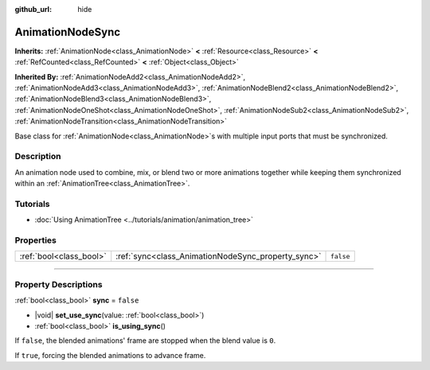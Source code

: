:github_url: hide

.. DO NOT EDIT THIS FILE!!!
.. Generated automatically from Godot engine sources.
.. Generator: https://github.com/godotengine/godot/tree/master/doc/tools/make_rst.py.
.. XML source: https://github.com/godotengine/godot/tree/master/doc/classes/AnimationNodeSync.xml.

.. _class_AnimationNodeSync:

AnimationNodeSync
=================

**Inherits:** :ref:`AnimationNode<class_AnimationNode>` **<** :ref:`Resource<class_Resource>` **<** :ref:`RefCounted<class_RefCounted>` **<** :ref:`Object<class_Object>`

**Inherited By:** :ref:`AnimationNodeAdd2<class_AnimationNodeAdd2>`, :ref:`AnimationNodeAdd3<class_AnimationNodeAdd3>`, :ref:`AnimationNodeBlend2<class_AnimationNodeBlend2>`, :ref:`AnimationNodeBlend3<class_AnimationNodeBlend3>`, :ref:`AnimationNodeOneShot<class_AnimationNodeOneShot>`, :ref:`AnimationNodeSub2<class_AnimationNodeSub2>`, :ref:`AnimationNodeTransition<class_AnimationNodeTransition>`

Base class for :ref:`AnimationNode<class_AnimationNode>`\ s with multiple input ports that must be synchronized.

.. rst-class:: classref-introduction-group

Description
-----------

An animation node used to combine, mix, or blend two or more animations together while keeping them synchronized within an :ref:`AnimationTree<class_AnimationTree>`.

.. rst-class:: classref-introduction-group

Tutorials
---------

- :doc:`Using AnimationTree <../tutorials/animation/animation_tree>`

.. rst-class:: classref-reftable-group

Properties
----------

.. table::
   :widths: auto

   +-------------------------+----------------------------------------------------+-----------+
   | :ref:`bool<class_bool>` | :ref:`sync<class_AnimationNodeSync_property_sync>` | ``false`` |
   +-------------------------+----------------------------------------------------+-----------+

.. rst-class:: classref-section-separator

----

.. rst-class:: classref-descriptions-group

Property Descriptions
---------------------

.. _class_AnimationNodeSync_property_sync:

.. rst-class:: classref-property

:ref:`bool<class_bool>` **sync** = ``false``

.. rst-class:: classref-property-setget

- |void| **set_use_sync**\ (\ value\: :ref:`bool<class_bool>`\ )
- :ref:`bool<class_bool>` **is_using_sync**\ (\ )

If ``false``, the blended animations' frame are stopped when the blend value is ``0``.

If ``true``, forcing the blended animations to advance frame.

.. |virtual| replace:: :abbr:`virtual (This method should typically be overridden by the user to have any effect.)`
.. |const| replace:: :abbr:`const (This method has no side effects. It doesn't modify any of the instance's member variables.)`
.. |vararg| replace:: :abbr:`vararg (This method accepts any number of arguments after the ones described here.)`
.. |constructor| replace:: :abbr:`constructor (This method is used to construct a type.)`
.. |static| replace:: :abbr:`static (This method doesn't need an instance to be called, so it can be called directly using the class name.)`
.. |operator| replace:: :abbr:`operator (This method describes a valid operator to use with this type as left-hand operand.)`
.. |bitfield| replace:: :abbr:`BitField (This value is an integer composed as a bitmask of the following flags.)`
.. |void| replace:: :abbr:`void (No return value.)`
